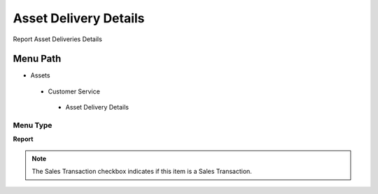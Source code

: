 
.. _functional-guide/menu/assetdeliverydetails:

======================
Asset Delivery Details
======================

Report Asset Deliveries Details

Menu Path
=========


* Assets

 * Customer Service

  * Asset Delivery Details

Menu Type
---------
\ **Report**\ 

.. note::
    The Sales Transaction checkbox indicates if this item is a Sales Transaction.

